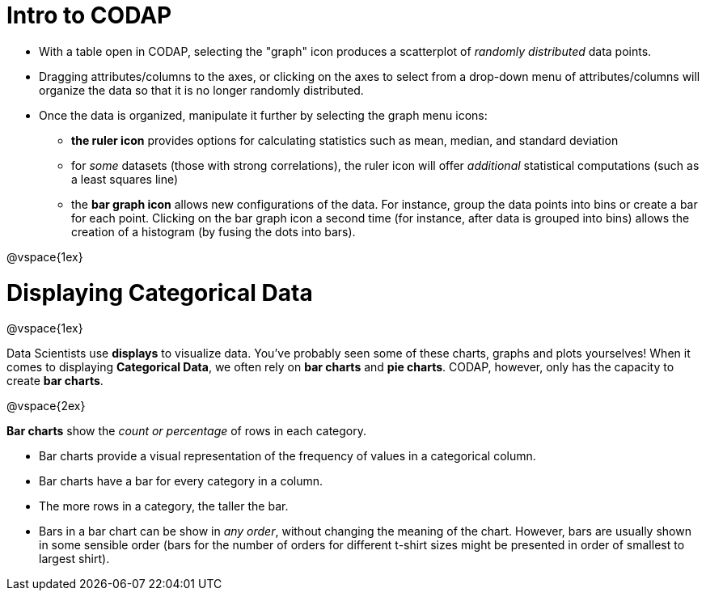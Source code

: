 = Intro to CODAP

* With a table open in CODAP, selecting the "graph" icon produces a scatterplot of _randomly distributed_ data points.
* Dragging attributes/columns to the axes, or clicking on the axes to select from a drop-down menu of attributes/columns will organize the data so that it is no longer randomly distributed.
* Once the data is organized, manipulate it further by selecting the graph menu icons:
	** *the ruler icon* provides options for calculating statistics such as mean, median, and standard deviation
	** for _some_ datasets (those with strong correlations), the ruler icon will offer _additional_ statistical computations (such as a least squares line)
	** the *bar graph icon* allows new configurations of the data. For instance, group the data points into bins or create a bar for each point. Clicking on the bar graph icon a second time (for instance, after data is grouped into bins) allows the creation of a histogram (by fusing the dots into bars).

@vspace{1ex}

= Displaying Categorical Data

@vspace{1ex}

Data Scientists use *displays* to visualize data. You've probably seen some of these charts, graphs and plots yourselves! When it comes to displaying *Categorical Data*, we often rely on *bar charts* and *pie charts*. CODAP, however, only has the capacity to create *bar charts*.

@vspace{2ex}

*Bar charts* show the _count or percentage_ of rows in each category.

* Bar charts provide a visual representation of the frequency of values in a categorical column. 
* Bar charts have a bar for every category in a column.
* The more rows in a category, the taller the bar.
* Bars in a bar chart can be show in _any order_, without changing the meaning of the chart. However, bars are usually shown in some sensible order (bars for the number of orders for different t-shirt sizes might be presented in order of smallest to largest shirt).

